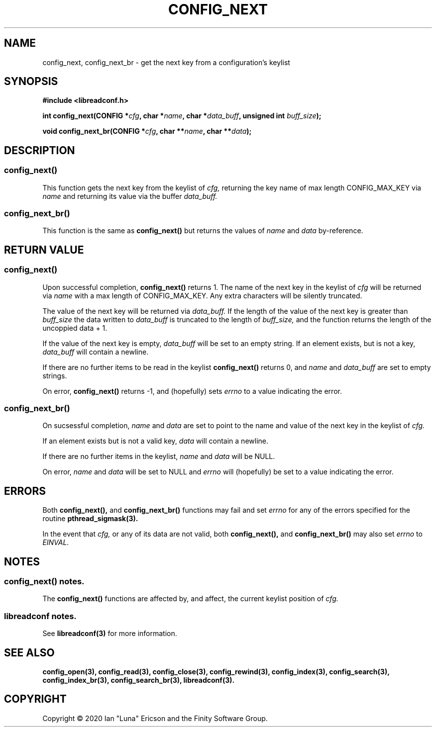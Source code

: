 .TH CONFIG_NEXT 3  "28 August 2020" "" "libreadconf Manual"
.SH NAME
config_next, config_next_br \- get the next key from a configuration's keylist
.SH SYNOPSIS
.nf
.B #include <libreadconf.h>
.PP
.BI "int config_next(CONFIG *" cfg ", char *" name ", char *" data_buff ", unsigned int " buff_size ");
.PP 
.BI "void config_next_br(CONFIG *" cfg ", char **" name ", char **" data ");
.ll -8
.br
.SH DESCRIPTION
.SS config_next()
This function gets the next key from the keylist of
.I cfg,
returning the key name of max length CONFIG_MAX_KEY via
.I name
and returning its value via the buffer
.I data_buff.
.\"
.SS config_next_br()
This function is the same as
.BR config_next()
but returns the values of
.I name
and
.I data
by-reference.
.\"
.SH RETURN VALUE
.SS config_next()
Upon successful completion,
.BR config_next()
returns 1. The name of the next key in the keylist of
.I cfg
will be returned via
.I name
with a max length of CONFIG_MAX_KEY. Any extra characters will be silently truncated.
.PP
The value of the next key will be returned via
.I data_buff.
If the length of the value of the next key is greater than
.I buff_size
the data written to
.I data_buff
is truncated to the length of
.I buff_size,
and the function returns the length of the uncoppied data + 1.
.PP
If the value of the next key is empty, 
.I data_buff
will be set to an empty string. If an element exists, but is not a key,
.I data_buff 
will contain a newline.
.PP
If there are no further items to be read in the keylist
.BR config_next()
returns 0, and 
.I name
and
.I data_buff
are set to empty strings.
.PP
On error,
.BR config_next()
returns -1, and (hopefully) sets
.I errno
to a value indicating the error.
.\"
.SS config_next_br()
On sucsessful completion,
.I name
and
.I data
are set to point to the name and value of the next key in the keylist of
.I cfg.
.PP
If an element exists but is not a valid key,
.I data
will contain a newline.
.PP
If there are no further items in the keylist,
.I name
and
.I data
will be NULL.
.PP
On error,
.I name
and
.I data
will be set to NULL and
.I errno
will (hopefully) be set to a value indicating the error.
.\"
.SH ERRORS
.PP
Both 
.BR config_next(), 
and
.BR config_next_br()
functions may fail and set 
.I errno 
for any of the errors specified for the routine 
.BR pthread_sigmask(3).
.PP
In the event that
.I cfg,
or any of its data are not valid, both
.BR config_next(),
and
.BR config_next_br()
may also set
.I errno
to
.I EINVAL.
.SH NOTES
.SS config_next() notes.
The
.BR config_next()
functions are affected by, and affect, the current keylist position of
.I cfg.
.\"
.SS libreadconf notes.
See 
.BR libreadconf(3)
for more information. 
.SH SEE ALSO
.BR config_open(3),
.BR config_read(3),
.BR config_close(3),
.BR config_rewind(3),
.BR config_index(3),
.BR config_search(3),
.BR config_index_br(3),
.BR config_search_br(3),
.BR libreadconf(3).
.SH COPYRIGHT
Copyright \(co 2020 Ian "Luna" Ericson and the Finity Software Group.
